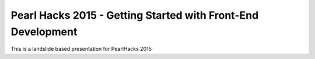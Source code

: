 Pearl Hacks 2015 - Getting Started with Front-End Development
===============================================================

This is a landslide based presentation for PearlHacks 2015
